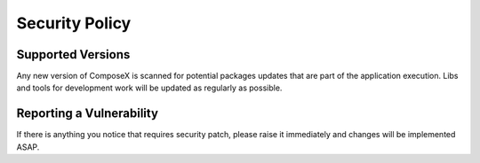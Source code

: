 ===============
Security Policy
===============

Supported Versions
==================

Any new version of ComposeX is scanned for potential packages updates that are part of the application execution.
Libs and tools for development work will be updated as regularly as possible.

Reporting a Vulnerability
==========================

If there is anything you notice that requires security patch, please raise it immediately
and changes will be implemented ASAP.
